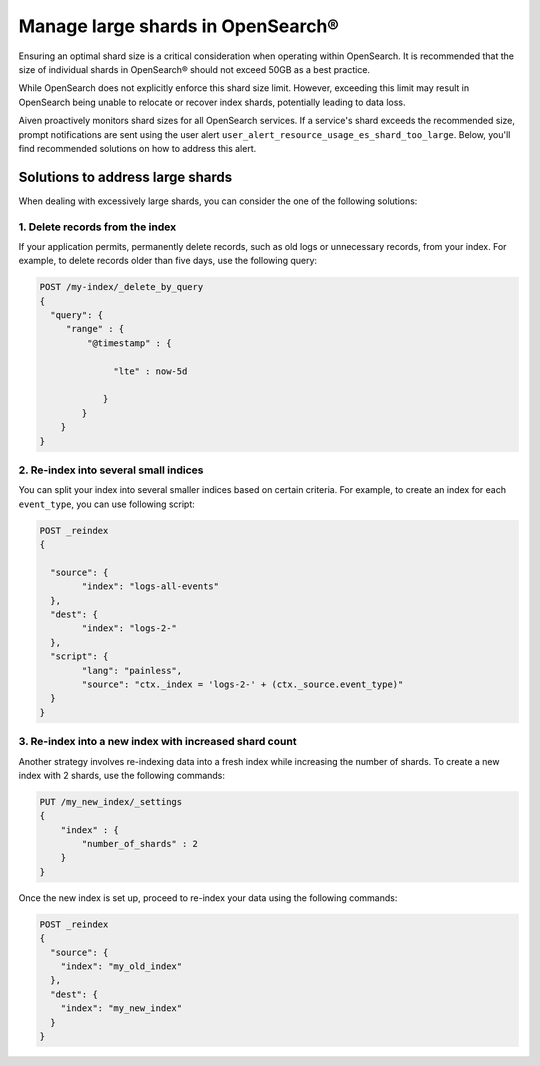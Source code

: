Manage large shards in OpenSearch®
=====================================

Ensuring an optimal shard size is a critical consideration when operating within OpenSearch. It is recommended that the size of individual shards in OpenSearch® should not exceed 50GB as a best practice.

While OpenSearch does not explicitly enforce this shard size limit. However, exceeding this limit may result in OpenSearch being unable to relocate or recover index shards, potentially leading to data loss.

Aiven proactively monitors shard sizes for all OpenSearch services. If a service's shard exceeds the recommended size, prompt notifications are sent using the user alert ``user_alert_resource_usage_es_shard_too_large``. Below, you'll find recommended solutions on how to address this alert.


Solutions to address large shards
-----------------------------------
When dealing with excessively large shards, you can consider the one of the following solutions:

1. Delete records from the index
`````````````````````````````````
If your application permits, permanently delete records, such as old logs or unnecessary records, from your index. For example, to delete records older than five days, use the following query:

.. code::

   POST /my-index/_delete_by_query
   {
     "query": {
        "range" : {
            "@timestamp" : {
          
                 "lte" : now-5d

               }
           }
       }
   }


2. Re-index into several small indices
```````````````````````````````````````
You can split your index into several smaller indices based on certain criteria. For example, to create an index for each ``event_type``, you can use following script:

.. code::
  
   POST _reindex
   {

     "source": {
	   "index": "logs-all-events"
     },
     "dest": {
   	   "index": "logs-2-"
     },
     "script": {
 	   "lang": "painless",
	   "source": "ctx._index = 'logs-2-' + (ctx._source.event_type)"
     }
   }


3. Re-index into a new index with increased shard count
`````````````````````````````````````````````````````````
Another strategy involves re-indexing data into a fresh index while increasing the number of shards. To create a new index with 2 shards, use the following commands:

.. code-block:: python

   PUT /my_new_index/_settings
   {
       "index" : {
           "number_of_shards" : 2
       }
   }


Once the new index is set up, proceed to re-index your data using the following commands:

.. code-block:: python

   POST _reindex
   {
     "source": {
       "index": "my_old_index"
     },
     "dest": {
       "index": "my_new_index"
     }
   }



